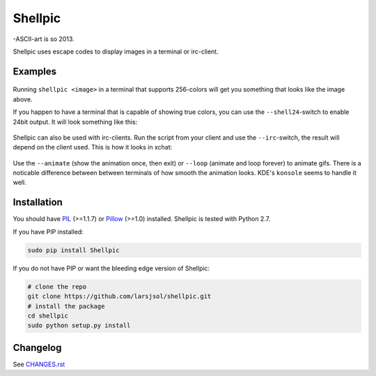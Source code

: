 Shellpic
========
-ASCII-art is so 2013.

Shellpic uses escape codes to display images in a terminal or irc-client.

Examples
--------
    .. image:: https://raw.github.com/larsjsol/shellpic/master/img/shell8.png
        :alt: Lenna displayed with a color depth of 8 bits.

Running ``shellpic <image>`` in a terminal that supports 256-colors
will get you something that looks like the image above.

If you happen to have a terminal that is capable of showing true
colors, you can use the ``--shell24``-switch to enable 24bit output.
It will look something like this:

    .. image:: https://raw.github.com/larsjsol/shellpic/master/img/shell24.png
        :alt: Lenna displayed with a color depth of 24 bits.

Shellpic can also be used with irc-clients. Run the script from your
client and use the ``--irc``-switch, the result will depend on the
client used. This is how it looks in xchat:

    .. image:: https://raw.github.com/larsjsol/shellpic/master/img/irc.png
        :alt: Lenna displayed in 16 colors by xchat.

Use the ``--animate`` (show the animation once, then exit) or
``--loop`` (animate and loop forever) to animate gifs. There is a
noticable difference between between terminals of how smooth 
the animation looks. KDE's ``konsole`` seems to handle it well.

    .. image:: https://raw.github.com/larsjsol/shellpic/master/img/imp_shell24.gif
        :alt: An animated gif shown in a terminal.

Installation
------------
You should have PIL_ (>=1.1.7) or Pillow_ (>=1.0) installed. Shellpic is tested with Python 2.7.

.. _PIL: https://pypi.python.org/pypi/PIL
.. _Pillow: https://pypi.python.org/pypi/Pillow

If you have PIP installed:

.. code:: sh

   sudo pip install Shellpic

If you do not have PIP or want the bleeding edge version of Shellpic:

.. code:: sh

    # clone the repo
    git clone https://github.com/larsjsol/shellpic.git
    # install the package
    cd shellpic
    sudo python setup.py install

Changelog
---------
See `CHANGES.rst <https://github.com/larsjsol/shellpic/blob/master/CHANGES.rst>`_
